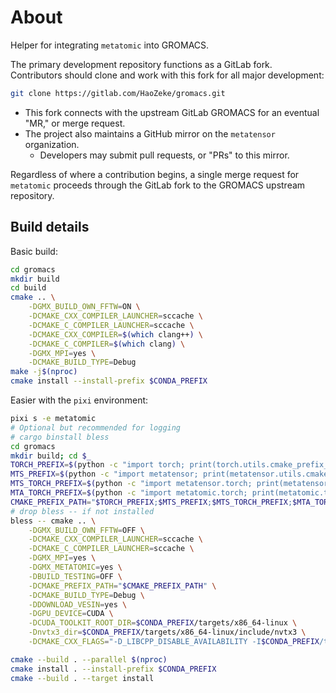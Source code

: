 * About
Helper for integrating ~metatomic~ into GROMACS.

The primary development repository functions as a GitLab fork. Contributors should clone and work with this fork for all major development:
#+begin_src bash
git clone https://gitlab.com/HaoZeke/gromacs.git
#+end_src
- This fork connects with the upstream GitLab GROMACS for an eventual "MR," or merge request.
- The project also maintains a GitHub mirror on the =metatensor= organization.
  + Developers may submit pull requests, or "PRs" to this mirror.

Regardless of where a contribution begins, a single merge request for
=metatomic= proceeds through the GitLab fork to the GROMACS upstream repository.
** Build details
Basic build:
#+begin_src bash
cd gromacs
mkdir build
cd build
cmake .. \
    -DGMX_BUILD_OWN_FFTW=ON \
    -DCMAKE_CXX_COMPILER_LAUNCHER=sccache \
    -DCMAKE_C_COMPILER_LAUNCHER=sccache \
    -DCMAKE_CXX_COMPILER=$(which clang++) \
    -DCMAKE_C_COMPILER=$(which clang) \
    -DGMX_MPI=yes \
    -DCMAKE_BUILD_TYPE=Debug
make -j$(nproc)
cmake install --install-prefix $CONDA_PREFIX
#+end_src
Easier with the ~pixi~ environment:
#+begin_src bash
pixi s -e metatomic
# Optional but recommended for logging
# cargo binstall bless
cd gromacs
mkdir build; cd $_
TORCH_PREFIX=$(python -c "import torch; print(torch.utils.cmake_prefix_path)")
MTS_PREFIX=$(python -c "import metatensor; print(metatensor.utils.cmake_prefix_path)")
MTS_TORCH_PREFIX=$(python -c "import metatensor.torch; print(metatensor.torch.utils.cmake_prefix_path)")
MTA_TORCH_PREFIX=$(python -c "import metatomic.torch; print(metatomic.torch.utils.cmake_prefix_path)")
CMAKE_PREFIX_PATH="$TORCH_PREFIX;$MTS_PREFIX;$MTS_TORCH_PREFIX;$MTA_TORCH_PREFIX"
# drop bless -- if not installed
bless -- cmake .. \
    -DGMX_BUILD_OWN_FFTW=OFF \
    -DCMAKE_CXX_COMPILER_LAUNCHER=sccache \
    -DCMAKE_C_COMPILER_LAUNCHER=sccache \
    -DGMX_MPI=yes \
    -DGMX_METATOMIC=yes \
    -DBUILD_TESTING=OFF \
    -DCMAKE_PREFIX_PATH="$CMAKE_PREFIX_PATH" \
    -DCMAKE_BUILD_TYPE=Debug \
    -DDOWNLOAD_VESIN=yes \
    -DGPU_DEVICE=CUDA \
    -DCUDA_TOOLKIT_ROOT_DIR=$CONDA_PREFIX/targets/x86_64-linux \
    -Dnvtx3_dir=$CONDA_PREFIX/targets/x86_64-linux/include/nvtx3 \
    -DCMAKE_CXX_FLAGS="-D_LIBCPP_DISABLE_AVAILABILITY -I$CONDA_PREFIX/targets/x86_64-linux/include/ -I../src"

cmake --build . --parallel $(nproc)
cmake install . --install-prefix $CONDA_PREFIX
cmake --build . --target install
#+end_src
